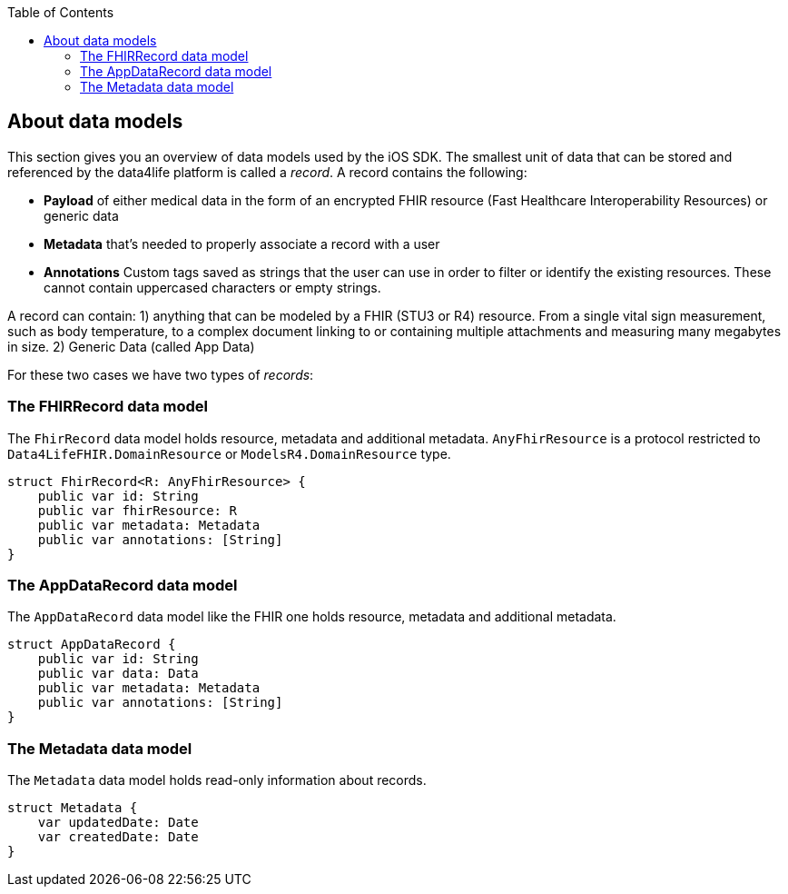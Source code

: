 // Settings:
:doctype: book
:toc: left
:toclevels: 4
:icons: font
:source-highlighter: prettify
//:numbered:
:stylesdir: styles/
:imagesdir: images/
:linkcss:
// Variables
:icons: font
:compname-short: D4L
:compname-legal: D4L data4life gGmbH
:compname: data4life
:email-contact: contact@data4life.care
:email-docs: docs@data4life.care
:url-company: https://www.data4life.care
:url-docs: https://d4l.io
:prod-name: data4life
:app-name: data4life
:app-plat: iOS
:page-platform: iOS
:phdp-plat: Personal Health Data Platform
:sw-name: {compname} {prod-name}
:sw-version: {project-version}
:pub-type: Internal
:pub-version: 1.00
:pub-status: draft
:pub-title: {software-name} {pub-type}
:copyright-year: 2019
:copyright-statement: (C) {copyright-year} {compname-legal}. All rights reserved.

== About data models

This section gives you an overview of data models used by the {app-plat} SDK.
The smallest unit of data that can be stored and referenced by the {compname} platform is called a _record_. A record contains the following:

* *Payload* of either medical data in the form of an encrypted FHIR resource (Fast Healthcare Interoperability Resources) or generic data

* *Metadata* that's needed to properly associate a record with a user

* *Annotations* Custom tags saved as strings that the user can use in order to filter or identify the existing resources. These cannot contain uppercased characters or empty strings.

A record can contain:
1) anything that can be modeled by a FHIR (STU3 or R4) resource. From a single vital sign measurement, such as body temperature, to a complex document linking to or containing multiple attachments and measuring many megabytes in size.
2) Generic Data (called App Data)

For these two cases we have two types of _records_:

=== The FHIRRecord data model

The `FhirRecord` data model holds resource, metadata and additional metadata. `AnyFhirResource` is a protocol restricted to `Data4LifeFHIR.DomainResource` or `ModelsR4.DomainResource` type.

[source,swift]
----
struct FhirRecord<R: AnyFhirResource> {
    public var id: String
    public var fhirResource: R
    public var metadata: Metadata
    public var annotations: [String]
}
----

=== The AppDataRecord data model

The `AppDataRecord` data model like the FHIR one holds resource, metadata and additional metadata.

[source,swift]
----
struct AppDataRecord {
    public var id: String
    public var data: Data
    public var metadata: Metadata
    public var annotations: [String]
}
----

=== The Metadata data model

The `Metadata` data model holds read-only information about records.
[source,swift]
----
struct Metadata {
    var updatedDate: Date
    var createdDate: Date
}
----

